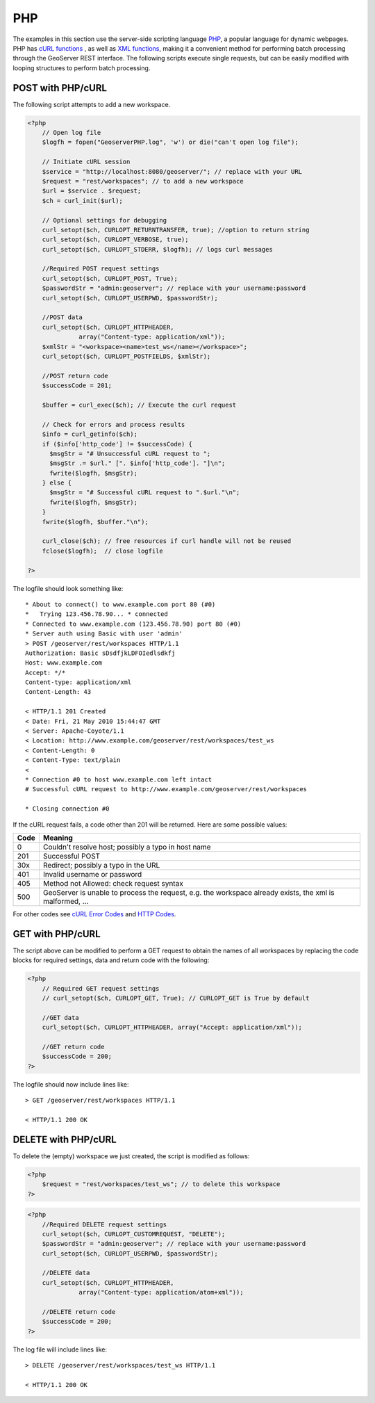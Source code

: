 .. _rest_examples_php:

PHP
===

The examples in this section use the server-side scripting language `PHP <http://php.net/index.php/>`_, a popular language for dynamic webpages. PHP has `cURL functions <http://php.net/manual/en/ref.curl.php/>`_ , as well as 
`XML functions <http://www.php.net/manual/en/refs.xml.php/>`_, making it a convenient method for performing batch processing through the GeoServer REST interface. The following scripts execute single requests, but can be easily modified with looping structures to perform batch processing.

POST with PHP/cURL
------------------

The following script attempts to add a new workspace.

.. code-block:: php

  <?php 
      // Open log file
      $logfh = fopen("GeoserverPHP.log", 'w') or die("can't open log file");

      // Initiate cURL session
      $service = "http://localhost:8080/geoserver/"; // replace with your URL
      $request = "rest/workspaces"; // to add a new workspace
      $url = $service . $request; 
      $ch = curl_init($url);

      // Optional settings for debugging
      curl_setopt($ch, CURLOPT_RETURNTRANSFER, true); //option to return string
      curl_setopt($ch, CURLOPT_VERBOSE, true);
      curl_setopt($ch, CURLOPT_STDERR, $logfh); // logs curl messages

      //Required POST request settings
      curl_setopt($ch, CURLOPT_POST, True);
      $passwordStr = "admin:geoserver"; // replace with your username:password
      curl_setopt($ch, CURLOPT_USERPWD, $passwordStr);

      //POST data
      curl_setopt($ch, CURLOPT_HTTPHEADER, 
                array("Content-type: application/xml")); 
      $xmlStr = "<workspace><name>test_ws</name></workspace>";
      curl_setopt($ch, CURLOPT_POSTFIELDS, $xmlStr);
      
      //POST return code 
      $successCode = 201;

      $buffer = curl_exec($ch); // Execute the curl request
      
      // Check for errors and process results
      $info = curl_getinfo($ch);
      if ($info['http_code'] != $successCode) {
        $msgStr = "# Unsuccessful cURL request to ";
        $msgStr .= $url." [". $info['http_code']. "]\n";
        fwrite($logfh, $msgStr);
      } else {
        $msgStr = "# Successful cURL request to ".$url."\n";
        fwrite($logfh, $msgStr);
      }
      fwrite($logfh, $buffer."\n");

      curl_close($ch); // free resources if curl handle will not be reused
      fclose($logfh);  // close logfile

  ?>

The logfile should look something like::

  * About to connect() to www.example.com port 80 (#0)
  *   Trying 123.456.78.90... * connected
  * Connected to www.example.com (123.456.78.90) port 80 (#0)
  * Server auth using Basic with user 'admin'
  > POST /geoserver/rest/workspaces HTTP/1.1
  Authorization: Basic sDsdfjkLDFOIedlsdkfj
  Host: www.example.com
  Accept: */*
  Content-type: application/xml
  Content-Length: 43
  
  < HTTP/1.1 201 Created
  < Date: Fri, 21 May 2010 15:44:47 GMT
  < Server: Apache-Coyote/1.1
  < Location: http://www.example.com/geoserver/rest/workspaces/test_ws
  < Content-Length: 0
  < Content-Type: text/plain
  < 
  * Connection #0 to host www.example.com left intact
  # Successful cURL request to http://www.example.com/geoserver/rest/workspaces
  
  * Closing connection #0

If the cURL request fails, a code other than 201 will be returned.
Here are some possible values:

+------------+---------------------------------------------------------------+ 
| Code       |   Meaning                                                     |
+============+===============================================================+ 
|   0        |  Couldn't resolve host; possibly a typo in host name          |
+------------+---------------------------------------------------------------+ 
| 201        |  Successful POST                                              |
+------------+---------------------------------------------------------------+ 
| 30x        |  Redirect; possibly a typo in the URL                         |
+------------+---------------------------------------------------------------+ 
| 401        |  Invalid username or password                                 |
+------------+---------------------------------------------------------------+ 
| 405        |  Method not Allowed: check request syntax                     |
+------------+---------------------------------------------------------------+ 
| 500        |  GeoServer is unable to process the request,                  |
|            |  e.g. the workspace already exists, the xml is malformed, ... |
+------------+---------------------------------------------------------------+ 

For other codes see `cURL Error Codes <http://curl.haxx.se/libcurl/c/libcurl-errors.html>`_ and `HTTP Codes <http://www.w3.org/Protocols/rfc2616/rfc2616-sec10.html>`_.

GET with PHP/cURL
-----------------

The script above can be modified to perform a GET request to obtain
the names of all workspaces by replacing the code blocks for required
settings, data and return code with the following:

.. code-block:: php

  <?php
      // Required GET request settings
      // curl_setopt($ch, CURLOPT_GET, True); // CURLOPT_GET is True by default

      //GET data
      curl_setopt($ch, CURLOPT_HTTPHEADER, array("Accept: application/xml"));
      
      //GET return code 
      $successCode = 200;
  ?>

The logfile should now include lines like::

  > GET /geoserver/rest/workspaces HTTP/1.1
  
  < HTTP/1.1 200 OK

DELETE with PHP/cURL
--------------------

To delete the (empty) workspace we just created, the script is modified as follows:

.. code-block:: php

  <?php
      $request = "rest/workspaces/test_ws"; // to delete this workspace
  ?>

.. code-block:: php

  <?php
      //Required DELETE request settings
      curl_setopt($ch, CURLOPT_CUSTOMREQUEST, "DELETE");
      $passwordStr = "admin:geoserver"; // replace with your username:password
      curl_setopt($ch, CURLOPT_USERPWD, $passwordStr);

      //DELETE data
      curl_setopt($ch, CURLOPT_HTTPHEADER, 
                array("Content-type: application/atom+xml")); 

      //DELETE return code 
      $successCode = 200;
  ?>

The log file will include lines like::

  > DELETE /geoserver/rest/workspaces/test_ws HTTP/1.1

  < HTTP/1.1 200 OK
 

